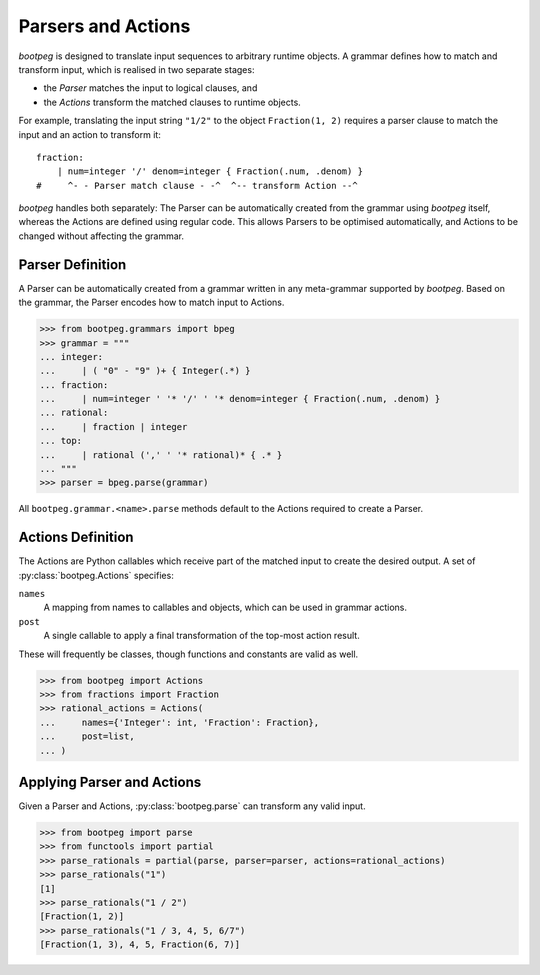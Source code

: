 ===================
Parsers and Actions
===================

`bootpeg` is designed to translate input sequences to arbitrary runtime objects.
A grammar defines how to match and transform input,
which is realised in two separate stages:

* the *Parser* matches the input to logical clauses, and
* the *Actions* transform the matched clauses to runtime objects.

For example, translating the input string ``"1/2"`` to the object ``Fraction(1, 2)``
requires a parser clause to match the input and an action to transform it::

    fraction:
        | num=integer '/' denom=integer { Fraction(.num, .denom) }
    #     ^- - Parser match clause - -^  ^-- transform Action --^

`bootpeg` handles both separately:
The Parser can be automatically created from the grammar using `bootpeg` itself,
whereas the Actions are defined using regular code.
This allows Parsers to be optimised automatically,
and Actions to be changed without affecting the grammar.

Parser Definition
=================

A Parser can be automatically created from a grammar written in any meta-grammar
supported by `bootpeg`.
Based on the grammar, the Parser encodes how to match input to Actions.

.. code:: python3

    >>> from bootpeg.grammars import bpeg
    >>> grammar = """
    ... integer:
    ...     | ( "0" - "9" )+ { Integer(.*) }
    ... fraction:
    ...     | num=integer ' '* '/' ' '* denom=integer { Fraction(.num, .denom) }
    ... rational:
    ...     | fraction | integer
    ... top:
    ...     | rational (',' ' '* rational)* { .* }
    ... """
    >>> parser = bpeg.parse(grammar)

All ``bootpeg.grammar.<name>.parse`` methods default to the Actions required
to create a Parser.

Actions Definition
==================

The Actions are Python callables which receive part of the matched input to
create the desired output.
A set of :py:class:`bootpeg.Actions` specifies:

``names``
    A mapping from names to callables and objects, which can be used in grammar actions.

``post``
    A single callable to apply a final transformation of the top-most action result.

These will frequently be classes, though functions and constants are valid as well.

.. code:: python3

    >>> from bootpeg import Actions
    >>> from fractions import Fraction
    >>> rational_actions = Actions(
    ...     names={'Integer': int, 'Fraction': Fraction},
    ...     post=list,
    ... )

Applying Parser and Actions
===========================

Given a Parser and Actions, :py:class:`bootpeg.parse` can transform any valid input.

.. code:: python3

    >>> from bootpeg import parse
    >>> from functools import partial
    >>> parse_rationals = partial(parse, parser=parser, actions=rational_actions)
    >>> parse_rationals("1")
    [1]
    >>> parse_rationals("1 / 2")
    [Fraction(1, 2)]
    >>> parse_rationals("1 / 3, 4, 5, 6/7")
    [Fraction(1, 3), 4, 5, Fraction(6, 7)]
